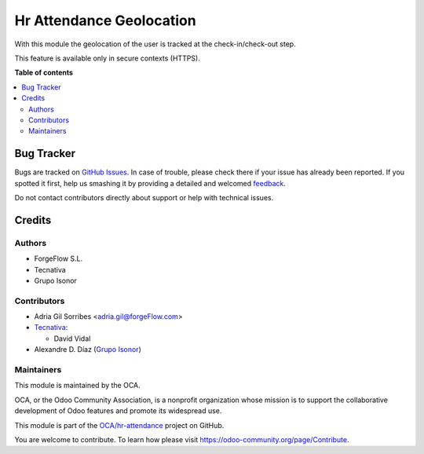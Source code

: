 =========================
Hr Attendance Geolocation
=========================

.. !!!!!!!!!!!!!!!!!!!!!!!!!!!!!!!!!!!!!!!!!!!!!!!!!!!!
   !! This file is generated by oca-gen-addon-readme !!
   !! changes will be overwritten.                   !!
   !!!!!!!!!!!!!!!!!!!!!!!!!!!!!!!!!!!!!!!!!!!!!!!!!!!!

.. |badge1| image:: https://img.shields.io/badge/maturity-Beta-yellow.png
    :target: https://odoo-community.org/page/development-status
    :alt: Beta
.. |badge2| image:: https://img.shields.io/badge/licence-AGPL--3-blue.png
    :target: http://www.gnu.org/licenses/agpl-3.0-standalone.html
    :alt: License: AGPL-3
.. |badge3| image:: https://img.shields.io/badge/github-OCA%2Fhr--attendance-lightgray.png?logo=github
    :target: https://github.com/OCA/hr-attendance/tree/15.0/hr_attendance_geolocation
    :alt: OCA/hr-attendance
.. |badge4| image:: https://img.shields.io/badge/weblate-Translate%20me-F47D42.png
    :target: https://translation.odoo-community.org/projects/hr-attendance-15-0/hr-attendance-15-0-hr_attendance_geolocation
    :alt: Translate me on Weblate
.. |badge5| image:: https://img.shields.io/badge/runbot-Try%20me-875A7B.png
    :target: https://runbot.odoo-community.org/runbot/288/15.0
    :alt: Try me on Runbot

|badge1| |badge2| |badge3| |badge4| |badge5| 

With this module the geolocation of the user is tracked at the
check-in/check-out step.

This feature is available only in secure contexts (HTTPS).

**Table of contents**

.. contents::
   :local:

Bug Tracker
===========

Bugs are tracked on `GitHub Issues <https://github.com/OCA/hr-attendance/issues>`_.
In case of trouble, please check there if your issue has already been reported.
If you spotted it first, help us smashing it by providing a detailed and welcomed
`feedback <https://github.com/OCA/hr-attendance/issues/new?body=module:%20hr_attendance_geolocation%0Aversion:%2015.0%0A%0A**Steps%20to%20reproduce**%0A-%20...%0A%0A**Current%20behavior**%0A%0A**Expected%20behavior**>`_.

Do not contact contributors directly about support or help with technical issues.

Credits
=======

Authors
~~~~~~~

* ForgeFlow S.L.
* Tecnativa
* Grupo Isonor

Contributors
~~~~~~~~~~~~

* Adria Gil Sorribes <adria.gil@forgeFlow.com>
* `Tecnativa <https://www.tecnativa.com>`__:

  * David Vidal

* Alexandre D. Díaz (`Grupo Isonor <https://www.grupoisonor.es>`_)

Maintainers
~~~~~~~~~~~

This module is maintained by the OCA.

.. image:: https://odoo-community.org/logo.png
   :alt: Odoo Community Association
   :target: https://odoo-community.org

OCA, or the Odoo Community Association, is a nonprofit organization whose
mission is to support the collaborative development of Odoo features and
promote its widespread use.

This module is part of the `OCA/hr-attendance <https://github.com/OCA/hr-attendance/tree/15.0/hr_attendance_geolocation>`_ project on GitHub.

You are welcome to contribute. To learn how please visit https://odoo-community.org/page/Contribute.
